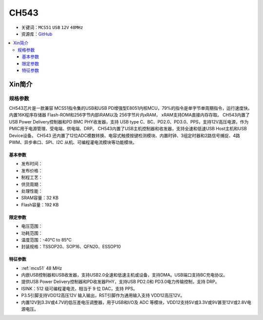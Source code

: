 .. _NO_016:
.. _ch543:

CH543
==========

* 关键词：``MCS51`` ``USB`` ``12V`` ``48MHz``
* 资源库：`GitHub <https://github.com/SoCXin/CH543>`_

.. contents::
    :local:

Xin简介
-----------

.. image:: ./images/CH543.png
    :target: http://www.wch.cn/products/CH543.html

规格参数
~~~~~~~~~~~

CH543芯片是一款兼容 MCS51指令集的USB和USB PD增强型E8051内核MCU，79%的指令是单字节单周期指令，运行速度快。内置16K程序存储器 Flash-ROM和256字节内部iRAM以及 256字节片内xRAM， xRAM支持DMA直接内存存取。
CH543内置了USB Power Delivery控制器和PD BMC PHY收发器，支持 USB type C、BC、PD2.0、PD3.0、PPS，支持12V高压电源，作为PMIC用于电源管理、受电端、供电端、DRP。
CH543内置了USB主机控制器和收发器，支持全速和低速USB Host主机和USB Device设备。
CH543 还内置了12位ADC模数转换、电容式触摸按键检测模块、内置时钟、3组定时器和2路信号捕捉、4路PWM、异步串口、SPI、I2C 从机、可编程灌电流模块等功能模块。


基本参数
^^^^^^^^^^^

* 发布时间：
* 发布价格：
* 制程工艺：
* 供货周期：
* 处理性能：
* SRAM容量：32 KB
* Flash容量：192 KB


限定参数
^^^^^^^^^^^

* 电压范围：
* 功耗范围：
* 温度范围：-40°C to 85°C
* 封装规格：TSSOP20、SOP16、QFN20、ESSOP10


特征参数
^^^^^^^^^^^

* :ref:`mcs51` 48 MHz
* 内嵌USB控制器和USB收发器，支持USB2.0全速和低速主机或设备，支持DMA。USB端口支持BC充电协议。
* 提供USB Power Delivery控制器和PD收发器PHY，支持USB PD2.0和 PD3.0电力传输控制，支持 DRP。
* ISINK：512 级可编程灌电流，相当于 9 位 DAC，支持 PPS。
* P3.5引脚支持VDD12高压12V 输入输出，RST引脚作为通用输入支持 VDD12高压12V。
* 内置12V到3.3V或4.7V的低压差电压调整器，用于USB和I/O及 ADC 等模块，VDD12支持5V或3.3V或9V甚至12V或2.8V电源电压。
